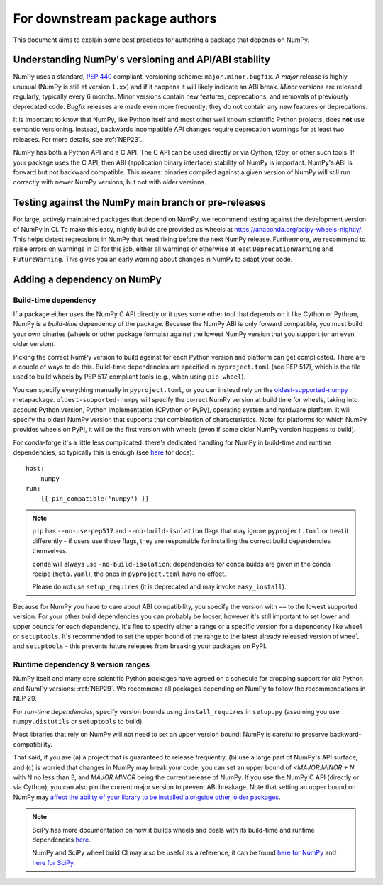 .. _for-downstream-package-authors:

For downstream package authors
==============================

This document aims to explain some best practices for authoring a package that
depends on NumPy.


Understanding NumPy's versioning and API/ABI stability
------------------------------------------------------

NumPy uses a standard, :pep:`440` compliant, versioning scheme:
``major.minor.bugfix``. A *major* release is highly unusual (NumPy is still at
version ``1.xx``) and if it happens it will likely indicate an ABI break.
*Minor* versions are released regularly, typically every 6 months. Minor
versions contain new features, deprecations, and removals of previously
deprecated code. *Bugfix* releases are made even more frequently; they do not
contain any new features or deprecations.

It is important to know that NumPy, like Python itself and most other
well known scientific Python projects, does **not** use semantic versioning.
Instead, backwards incompatible API changes require deprecation warnings for at
least two releases. For more details, see :ref:`NEP23`.

NumPy has both a Python API and a C API. The C API can be used directly or via
Cython, f2py, or other such tools. If your package uses the C API, then ABI
(application binary interface) stability of NumPy is important. NumPy's ABI is
forward but not backward compatible. This means: binaries compiled against a
given version of NumPy will still run correctly with newer NumPy versions, but
not with older versions.


Testing against the NumPy main branch or pre-releases
-----------------------------------------------------

For large, actively maintained packages that depend on NumPy, we recommend
testing against the development version of NumPy in CI. To make this easy,
nightly builds are provided as wheels at
https://anaconda.org/scipy-wheels-nightly/.
This helps detect regressions in NumPy that need fixing before the next NumPy
release.  Furthermore, we recommend to raise errors on warnings in CI for this
job, either all warnings or otherwise at least ``DeprecationWarning`` and
``FutureWarning``. This gives you an early warning about changes in NumPy to
adapt your code.


Adding a dependency on NumPy
----------------------------

Build-time dependency
`````````````````````

If a package either uses the NumPy C API directly or it uses some other tool
that depends on it like Cython or Pythran, NumPy is a *build-time* dependency
of the package. Because the NumPy ABI is only forward compatible, you must
build your own binaries (wheels or other package formats) against the lowest
NumPy version that you support (or an even older version).

Picking the correct NumPy version to build against for each Python version and
platform can get complicated. There are a couple of ways to do this.
Build-time dependencies are specified in ``pyproject.toml`` (see PEP 517),
which is the file used to build wheels by PEP 517 compliant tools (e.g.,
when using ``pip wheel``).

You can specify everything manually in ``pyproject.toml``, or you can instead
rely on the `oldest-supported-numpy <https://github.com/scipy/oldest-supported-numpy/>`__
metapackage. ``oldest-supported-numpy`` will specify the correct NumPy version
at build time for wheels, taking into account Python version, Python
implementation (CPython or PyPy), operating system and hardware platform. It
will specify the oldest NumPy version that supports that combination of
characteristics.  Note: for platforms for which NumPy provides wheels on PyPI,
it will be the first version with wheels (even if some older NumPy version
happens to build).

For conda-forge it's a little less complicated: there's dedicated handling for
NumPy in build-time and runtime dependencies, so typically this is enough
(see `here <https://conda-forge.org/docs/maintainer/knowledge_base.html#building-against-numpy>`__ for docs)::

    host:
      - numpy
    run:
      - {{ pin_compatible('numpy') }}

.. note::

    ``pip`` has ``--no-use-pep517`` and ``--no-build-isolation`` flags that may
    ignore ``pyproject.toml`` or treat it differently - if users use those
    flags, they are responsible for installing the correct build dependencies
    themselves.

    ``conda`` will always use ``-no-build-isolation``; dependencies for conda
    builds are given in the conda recipe (``meta.yaml``), the ones in
    ``pyproject.toml`` have no effect.

    Please do not use ``setup_requires`` (it is deprecated and may invoke
    ``easy_install``).

Because for NumPy you have to care about ABI compatibility, you
specify the version with ``==`` to the lowest supported version. For your other
build dependencies you can probably be looser, however it's still important to
set lower and upper bounds for each dependency. It's fine to specify either a
range or a specific version for a dependency like ``wheel`` or ``setuptools``.
It's recommended to set the upper bound of the range to the latest already
released version of ``wheel`` and ``setuptools`` - this prevents future
releases from breaking your packages on PyPI.


Runtime dependency & version ranges
```````````````````````````````````

NumPy itself and many core scientific Python packages have agreed on a schedule
for dropping support for old Python and NumPy versions: :ref:`NEP29`. We
recommend all packages depending on NumPy to follow the recommendations in NEP
29.

For *run-time dependencies*, specify version bounds using
``install_requires`` in ``setup.py`` (assuming you use ``numpy.distutils`` or
``setuptools`` to build).

Most libraries that rely on NumPy will not need to set an upper
version bound: NumPy is careful to preserve backward-compatibility.

That said, if you are (a) a project that is guaranteed to release
frequently, (b) use a large part of NumPy's API surface, and (c) is
worried that changes in NumPy may break your code, you can set an
upper bound of `<MAJOR.MINOR + N` with N no less than 3, and
`MAJOR.MINOR` being the current release of NumPy. If you use the NumPy
C API (directly or via Cython), you can also pin the current major
version to prevent ABI breakage. Note that setting an upper bound on
NumPy may `affect the ability of your library to be installed
alongside other, older packages
<https://iscinumpy.dev/post/bound-version-constraints/>`__.

.. note::


    SciPy has more documentation on how it builds wheels and deals with its
    build-time and runtime dependencies
    `here <https://scipy.github.io/devdocs/dev/core-dev/index.html#distributing>`__.

    NumPy and SciPy wheel build CI may also be useful as a reference, it can be
    found `here for NumPy <https://github.com/MacPython/numpy-wheels>`__ and
    `here for SciPy <https://github.com/MacPython/scipy-wheels>`__.
